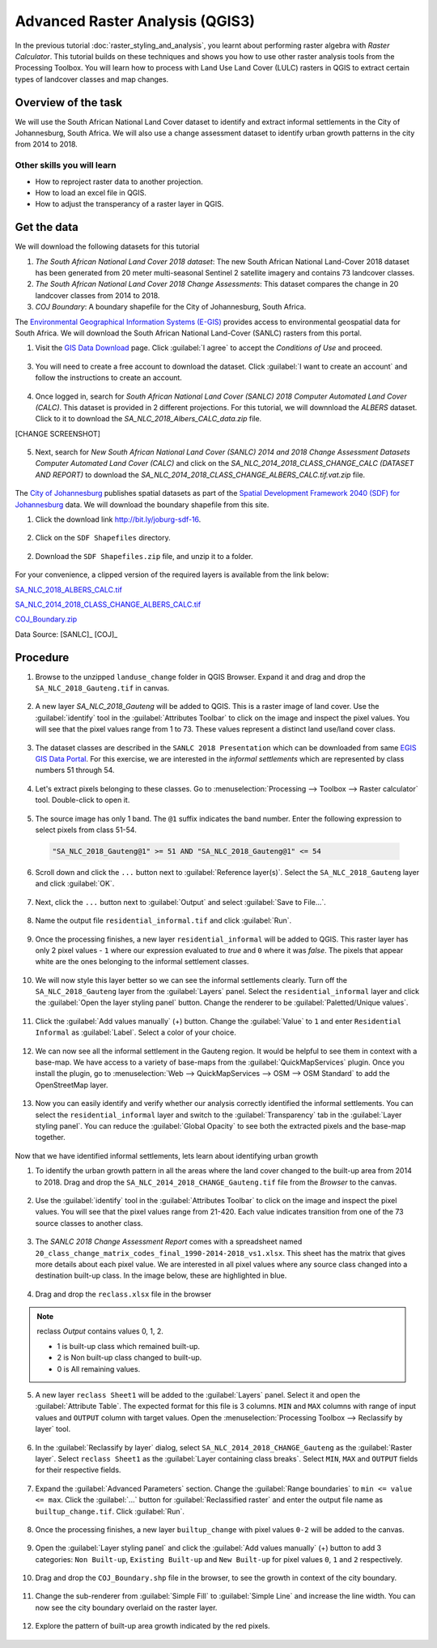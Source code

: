 Advanced Raster Analysis (QGIS3)
===============================

In the previous tutorial :doc:`raster_styling_and_analysis`, you learnt about performing raster algebra with *Raster Calculator*. This tutorial builds on these techniques and shows you how to use other raster analysis tools from the Processing Toolbox. You will learn how to process with Land Use Land Cover (LULC) rasters in QGIS to extract certain types of landcover classes and map changes.

Overview of the task
--------------------

We will use the South African National Land Cover dataset to identify and extract informal settlements in the City of Johannesburg, South Africa. We will also use a change assessment dataset to identify urban growth patterns in the city from 2014 to 2018.


Other skills you will learn
^^^^^^^^^^^^^^^^^^^^^^^^^^^
- How to reproject raster data to another projection.
- How to load an excel file in QGIS.  
- How to adjust the transperancy of a raster layer in QGIS.

Get the data
------------

We will download the following datasets for this tutorial

1. *The South African National Land Cover 2018 dataset*: The new South African National Land-Cover 2018 dataset has been generated from 20 meter multi-seasonal Sentinel 2 satellite imagery and contains 73 landcover classes.
2. *The South African National Land Cover 2018 Change Assessments*: This dataset compares the change in 20 landcover classes from 2014 to 2018.
3. *COJ Boundary*: A boundary shapefile for the City of Johannesburg, South Africa.


The `Environmental Geographical Information Systems (E-GIS) <https://egis.environment.gov.za/>`_ provides access to environmental geospatial data for South Africa. We will download the South African National Land-Cover (SANLC) rasters from this portal.

1. Visit the `GIS Data Download <https://egis.environment.gov.za/gis_data_downloads>`_  page. Click :guilabel:`I agree` to accept the *Conditions of Use* and proceed. 

  .. image:: /static/3/advanced_raster_analysis/images/data2.png
    :align: center

3. You will need to create a free account to download the dataset. Click :guilabel:`I want to create an account` and follow the instructions to create an account.

  .. image:: /static/3/advanced_raster_analysis/images/data3.png
    :align: center

4. Once logged in, search for *South African National Land Cover (SANLC) 2018 Computer Automated Land Cover (CALC)*. This dataset is provided in 2 different projections. For this tutorial, we will downnload the `ALBERS` dataset. Click to it to download the `SA_NLC_2018_Albers_CALC_data.zip` file.

[CHANGE SCREENSHOT]

  .. image:: /static/3/advanced_raster_analysis/images/data4.png
    :align: center


5. Next, search for *New South African National Land Cover (SANLC) 2014 and 2018 Change Assessment Datasets Computer Automated Land Cover (CALC)* and click on the `SA_NLC_2014_2018_CLASS_CHANGE_CALC (DATASET AND REPORT)` to download the `SA_NLC_2014_2018_CLASS_CHANGE_ALBERS_CALC.tif.vat.zip` file.

  .. image:: /static/3/advanced_raster_analysis/images/data5.png
    :align: center


The `City of Johannesburg <https://www.joburg.org.za/>`_ publishes spatial datasets as part of the  `Spatial Development Framework 2040 (SDF) for Johannesburg  <https://www.joburg.org.za/documents_/Pages/Key%20Documents/policies/Development%20Planning%20%EF%BC%86%20Urban%20Management/Citywide%20Spatial%20Policies/Spatial-Development-Framework-2040.aspx>`_ data. We will download the boundary shapefile from this site.

1. Click the download link `http://bit.ly/joburg-sdf-16 <http://bit.ly/joburg-sdf-16>`_.

  .. image:: /static/3/advanced_raster_analysis/images/data6.png
    :align: center

2. Click on the ``SDF Shapefiles`` directory. 

  .. image:: /static/3/advanced_raster_analysis/images/data7.png
    :align: center

2. Download the ``SDF Shapefiles.zip`` file, and unzip it to a folder. 

  .. image:: /static/3/advanced_raster_analysis/images/data8.png
    :align: center
 
 
For your convenience, a clipped version of the required layers is available from the link below:

`SA_NLC_2018_ALBERS_CALC.tif  <https://www.qgistutorials.com/downloads/SA_NLC_2018_ALBERS_CALC.tif>`_

`SA_NLC_2014_2018_CLASS_CHANGE_ALBERS_CALC.tif <https://www.qgistutorials.com/downloads/SA_NLC_2014_2018_CLASS_CHANGE_ALBERS_CALC.tif>`_

`COJ_Boundary.zip  <https://www.qgistutorials.com/downloads/COJ_Boundary.zip>`_

Data Source: [SANLC]_ [COJ]_


Procedure
--------------

1. Browse to the unzipped ``landuse_change`` folder in QGIS Browser. Expand it and drag and drop the ``SA_NLC_2018_Gauteng.tif`` in canvas.

  .. image:: /static/3/advanced_raster_analysis/images/01.png
    :align: center

2. A new layer `SA_NLC_2018_Gauteng` will be added to QGIS. This is a raster image of land cover. Use the :guilabel:`identify`  tool in the :guilabel:`Attributes Toolbar` to click on the image and inspect the pixel values. You will see that the pixel values range from 1 to 73. These values represent a distinct land use/land cover class.

  .. image:: /static/3/advanced_raster_analysis/images/02.png
    :align: center

3. The dataset classes are described in the ``SANLC 2018 Presentation`` which can be downloaded from same `EGIS GIS Data Portal <https://egis.environment.gov.za/gis_data_downloads>`_. For this exercise, we are interested in the *informal settlements* which are represented by class numbers 51 through 54.

  .. image:: /static/3/advanced_raster_analysis/images/03.png
    :align: center

4. Let's extract pixels belonging to these classes. Go to :menuselection:`Processing --> Toolbox --> Raster calculator` tool. Double-click to open it.

  .. image:: /static/3/advanced_raster_analysis/images/04.png
    :align: center

5. The source image has only 1 band. The ``@1`` suffix indicates the band number. Enter the following expression to select pixels from class 51-54. 

  .. code-block:: none

     "SA_NLC_2018_Gauteng@1" >= 51 AND "SA_NLC_2018_Gauteng@1" <= 54


  .. image:: /static/3/advanced_raster_analysis/images/05.png
    :align: center

6. Scroll down and click the ``...`` button next to :guilabel:`Reference layer(s)`. Select the ``SA_NLC_2018_Gauteng`` layer and click :guilabel:`OK`.

  .. image:: /static/3/advanced_raster_analysis/images/06.png
    :align: center

7. Next, click the ``...`` button next to :guilabel:`Output` and select :guilabel:`Save to File...`.

  .. image:: /static/3/advanced_raster_analysis/images/07.png
    :align: center

8. Name the output file ``residential_informal.tif`` and click :guilabel:`Run`.

  .. image:: /static/3/advanced_raster_analysis/images/08.png
    :align: center

9. Once the processing finishes, a new layer ``residential_informal`` will be added to QGIS. This raster layer has only 2 pixel values - ``1`` where our expression evaluated to *true* and ``0`` where it was *false*. The pixels that appear white are the ones belonging to the informal settlement classes.

  .. image:: /static/3/advanced_raster_analysis/images/09.png
    :align: center

10. We will now style this layer better so we can see the informal settlements clearly. Turn off the ``SA_NLC_2018_Gauteng`` layer from the :guilabel:`Layers` panel. Select the ``residential_informal`` layer and click the :guilabel:`Open the layer styling panel` button. Change the renderer to be :guilabel:`Paletted/Unique values`.

  .. image:: /static/3/advanced_raster_analysis/images/10.png
    :align: center

11. Click the :guilabel:`Add values manually` (+) button. Change the :guilabel:`Value` to ``1`` and enter ``Residential Informal`` as :guilabel:`Label`. Select a color of your choice.

  .. image:: /static/3/advanced_raster_analysis/images/11.png
    :align: center

12. We can now see all the informal settlement in the Gauteng region. It would be helpful to see them in context with a base-map. We have access to a variety of base-maps from the :guilabel:`QuickMapServices` plugin. Once you install the plugin, go to :menuselection:`Web --> QuickMapServices --> OSM --> OSM Standard` to add the OpenStreetMap layer.

  .. image:: /static/3/advanced_raster_analysis/images/12.png
    :align: center

13. Now you can easily identify and verify whether our analysis correctly identified the informal settlements. You can select the ``residential_informal`` layer and switch to the :guilabel:`Transparency` tab in the :guilabel:`Layer styling panel`. You can reduce the :guilabel:`Global Opacity` to see both the extracted pixels and the base-map together.

  .. image:: /static/3/advanced_raster_analysis/images/13.png
    :align: center


Now that we have identified informal settlements, lets learn about identifying urban growth


1. To identify the urban growth pattern in all the areas where the land cover changed to the built-up area from 2014 to 2018. Drag and drop the ``SA_NLC_2014_2018_CHANGE_Gauteng.tif`` file from the *Browser* to the canvas. 

  .. image:: /static/3/advanced_raster_analysis/images/14.png
    :align: center

2.  Use the :guilabel:`identify` tool in the :guilabel:`Attributes Toolbar` to click on the image and inspect the pixel values. You will see that the pixel values range from 21-420. Each value indicates transition from one of the 73 source classes to another class.

  .. image:: /static/3/advanced_raster_analysis/images/15.png
    :align: center

3. The *SANLC 2018 Change Assessment Report* comes with a spreadsheet named ``20_class_change_matrix_codes_final_1990-2014-2018_vs1.xlsx``. This sheet has the matrix that gives more details about each pixel value. We are interested in all pixel values where any source class changed into a destination built-up class. In the image below, these are highlighted in blue.

  .. image:: /static/3/advanced_raster_analysis/images/16.png
    :align: center

4. Drag and drop the ``reclass.xlsx`` file in the browser

  .. image:: /static/3/advanced_raster_analysis/images/17.png
    :align: center

.. note::

  reclass *Output* contains values 0, 1, 2.
  
  - 1 is built-up class which remained built-up.
  
  - 2 is Non built-up class changed to built-up.
  
  - 0 is All remaining values. 

5. A new layer ``reclass Sheet1`` will be added to the :guilabel:`Layers` panel. Select it and open the :guilabel:`Attribute Table`. The expected format for this file is 3 columns. ``MIN`` and ``MAX`` columns with range of input values and ``OUTPUT`` column with target values. Open the :menuselection:`Processing Toolbox --> Reclassify by layer` tool.

  .. image:: /static/3/advanced_raster_analysis/images/18.png
    :align: center

6. In the :guilabel:`Reclassify by layer` dialog, select ``SA_NLC_2014_2018_CHANGE_Gauteng`` as the :guilabel:`Raster layer`. Select ``reclass Sheet1`` as the :guilabel:`Layer containing class breaks`. Select ``MIN``, ``MAX`` and ``OUTPUT`` fields for their respective fields.

  .. image:: /static/3/advanced_raster_analysis/images/19.png
    :align: center

7. Expand the :guilabel:`Advanced Parameters` section. Change the :guilabel:`Range boundaries` to ``min <= value <= max``. Click the :guilabel:`...` button for :guilabel:`Reclassified raster` and enter the output file name as ``builtup_change.tif``. Click :guilabel:`Run`.

  .. image:: /static/3/advanced_raster_analysis/images/20.png
    :align: center

8. Once the processing finishes, a new layer ``builtup_change`` with pixel values ``0-2`` will be added to the canvas. 

  .. image:: /static/3/advanced_raster_analysis/images/21.png
    :align: center

9. Open the :guilabel:`Layer styling panel` and click the :guilabel:`Add values manually` (+) button to add 3 categories: ``Non Built-up``, ``Existing Built-up`` and ``New Built-up`` for pixel values ``0``, ``1`` and ``2`` respectively.

  .. image:: /static/3/advanced_raster_analysis/images/22.png
    :align: center

10. Drag and drop the ``COJ_Boundary.shp`` file in the browser, to see the growth in context of the city boundary.

  .. image:: /static/3/advanced_raster_analysis/images/23.png
    :align: center

11. Change the sub-renderer from :guilabel:`Simple Fill` to :guilabel:`Simple Line` and increase the line width. You can now see the city boundary overlaid on the raster layer.

  .. image:: /static/3/advanced_raster_analysis/images/24.png
    :align: center

12. Explore the pattern of built-up area growth indicated by the red pixels.
 
  .. image:: /static/3/advanced_raster_analysis/images/25.png
    :align: center


